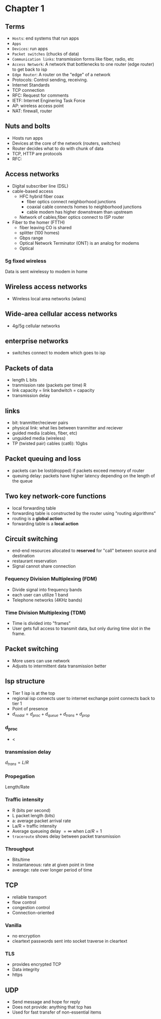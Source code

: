 * Chapter 1
** Terms
+ =Hosts=: end systems that run apps
+ =Apps=
+ =Devices=: run apps
+ =Packet switches= (chucks of data)
+ =Communication links=: transmission forms like fiber, radio, etc
+ =Access Network=: A network that bottlenecks to one router (edge router) to get
  back to isp
+ =Edge Router=: A router on the "edge" of a network
+ Protocols: Control sending, receiving.
+ Internet Standards
+ TCP connection
+ RFC: Request for comments
+ IETF: Internet Enginering Task Force
+ AP: wireless access point
+ NAT: firewall, router
** Nuts and bolts
+ Hosts run apps
+ Devices at the core of the network (routers, switches)
+ Router decides what to do with chunk of data
+ TCP, HTTP are protocols
+ RFC:
** Access networks
+ Digital subscriber line (DSL)
+ cable-based access
  + HFC hybrid fiber coax
    + fiber optics connect neighborhood junctions
    + coaxial cable connects homes to neighborhood junctions
    + cable modem has higher downstream than upstream
  + Network of cables,fiber optics connect to ISP router
+ Fiber to the homer (FTTH)
  + fiber leaving CO is shared
  + splitter (100 homes)
  + Gbps range
  + Optical Network Terminator (ONT) is an analog for modems
  + Optical
*** 5g fixed wireless
Data is sent wirelessy to modem in home
** Wireless access networks
+ Wireless local area networks (wlans)
** Wide-area cellular access networks
+ 4g/5g cellular networks
** enterprise networks
+ switches connect to modem which goes to isp
** Packets of data
+ length L bits
+ tranmission rate (packets per time) R
+ link capacity = link bandwitch = capacity
+ transmission delay
** links
+ bit: tranmitter/reciever pairs
+ physical link: what lies between tranmitter and reciever
+ guided media (cables, fiber, etc)
+ unguided media (wireless)
+ TP (twisted pair) cables (cat6): 10gbs
** Packet queuing and loss
+ packets can be lost(dropped) if packets exceed memory of router
+ queuing delay: packets have higher latency depending on the length of the
  queue
** Two key network-core functions
+ local forwarding table
+ forwarding table is constructed by the router using "routing algorithms"
+ routing is a *global action*
+ forwarding table is a *local action*
** Circuit switching
+ end-end resources allocated to *reserved* for "call" between source and
  destination
+ restaurant reservation
+ Signal cannot share connection
*** Fequency Division Multiplexing (FDM)
+ Divide signal into frequency bands
+ each user can utilize 1 band
+ Telephone networks (4KHz bands)
*** Time Division Multiplexing (TDM)
+ Time is divided into "frames"
+ User gets full access to transmit data, but only during time slot in the frame.
** Packet switching
+ More users can use network
+ Adjusts to intermittent data transmission better
** Isp structure
+ Tier 1 isp is at the top
+ regional isp connects user to internet exchange point connects back to tier 1
+ Point of presence
+ \(d_{nodal} = d_{proc}+d_{queue}+d_{trans}+d_{prop}\)
*** d_proc
+ <
*** transmission delay
\(d_{trans} = L/R\)
*** Propegation
Length/Rate
*** Traffic intensity
+ R (bits per second)
+ L packet length (bits)
+ a: average packet arrival rate
+ La/R = traffic intensity
+ Average queueing delay \(= \infty\) when \(La/R=1\)
+ =traceroute= shows delay between packet transmission
*** Throughput
+ Bits/time
+ Instantaneous: rate at given point in time
+ average: rate over longer period of time
** TCP
+ reliable transport
+ flow control
+ congestion control
+ Connection-oriented
*** Vanilla
+ no encryption
+ cleartext passwords sent into socket traverse in cleartext
*** TLS
+ provides encrypted TCP
+ Data integrity
+ https
** UDP
+ Send message and hope for reply
+ Does not provide: anything that tcp has
+ Used for fast transfer of non-essential items
